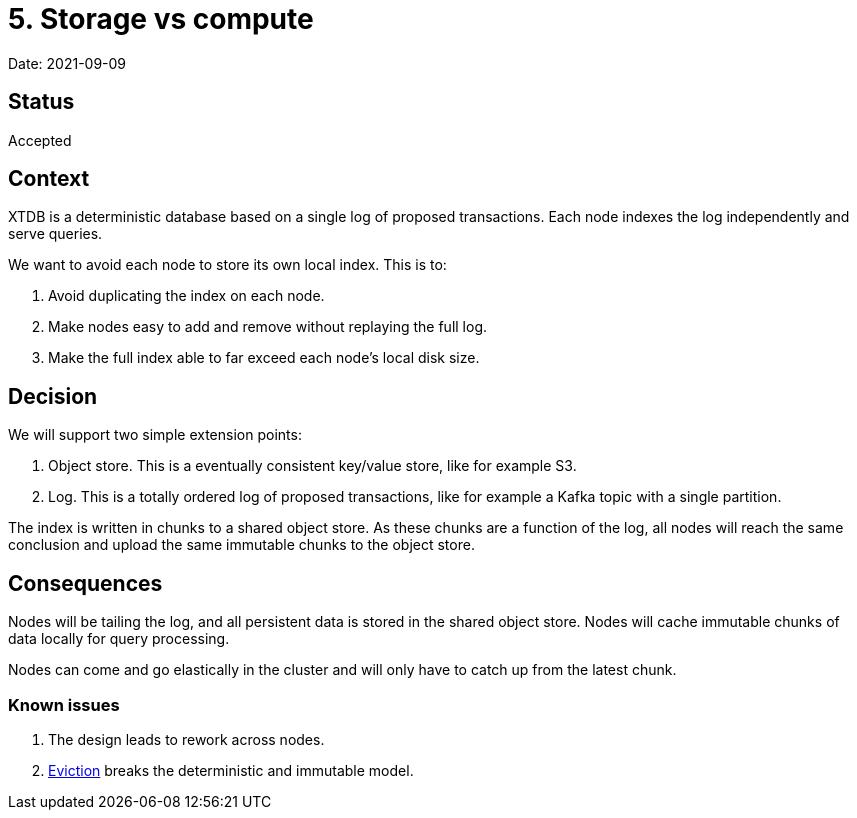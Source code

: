 = 5. Storage vs compute

Date: 2021-09-09

== Status

Accepted

== Context

XTDB is a deterministic database based on a single log of proposed
transactions. Each node indexes the log independently and serve queries.

We want to avoid each node to store its own local index. This is to:

[arabic]
. Avoid duplicating the index on each node.
. Make nodes easy to add and remove without replaying the full log.
. Make the full index able to far exceed each node’s local disk size.

== Decision

We will support two simple extension points:

[arabic]
. Object store. This is a eventually consistent key/value store, like
for example S3.
. Log. This is a totally ordered log of proposed transactions, like for
example a Kafka topic with a single partition.

The index is written in chunks to a shared object store. As these chunks
are a function of the log, all nodes will reach the same conclusion and
upload the same immutable chunks to the object store.

== Consequences

Nodes will be tailing the log, and all persistent data is stored in the
shared object store. Nodes will cache immutable chunks of data locally
for query processing.

Nodes can come and go elastically in the cluster and will only have to
catch up from the latest chunk.

=== Known issues

[arabic]
. The design leads to rework across nodes.
. link:0004-eviction.adoc[Eviction] breaks the deterministic and
immutable model.
